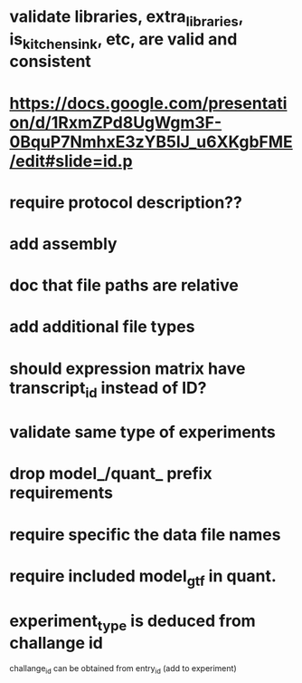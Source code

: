 * validate libraries, extra_libraries, is_kitchen_sink, etc, are valid and consistent
* https://docs.google.com/presentation/d/1RxmZPd8UgWgm3F-0BquP7NmhxE3zYB5lJ_u6XKgbFME/edit#slide=id.p
* require protocol description??
* add assembly
* doc that file paths are relative
* add additional file types
* should expression matrix have transcript_id instead of ID?
* validate same type of experiments
* drop model_/quant_ prefix requirements
* require specific the data file names
* require included model_gtf in quant.
* experiment_type is deduced from challange id
challange_id can be obtained from entry_id (add to experiment)
